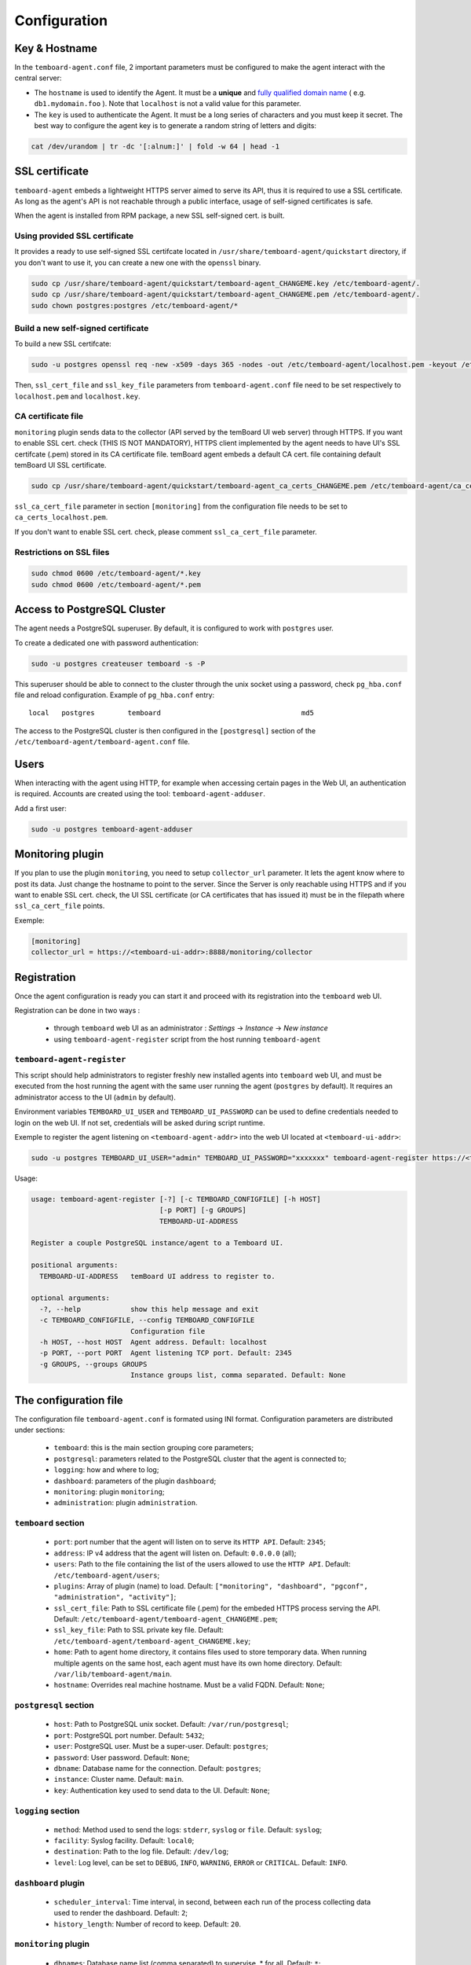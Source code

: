 .. _temboard-agent-configuration:

Configuration
=============

Key & Hostname
--------------

In the ``temboard-agent.conf`` file, 2 important parameters must be configured to make the agent interact with the central server:

* The ``hostname`` is used to identify the Agent. It must be a **unique** and
  `fully qualified domain name <https://en.wikipedia.org/wiki/Fully_qualified_domain_name>`_ ( e.g. ``db1.mydomain.foo`` ).
  Note that ``localhost`` is not a valid value for this parameter.

* The ``key`` is used to authenticate the Agent. It must be a long series of characters and you must keep it secret. The best
  way to configure the agent key is to generate a random string of letters and digits:

.. code-block:: bash

    cat /dev/urandom | tr -dc '[:alnum:]' | fold -w 64 | head -1


SSL certificate
---------------

``temboard-agent`` embeds a lightweight HTTPS server aimed to serve its API, thus it is required to use a SSL certificate. As long as the agent's API is not reachable through a public interface, usage of self-signed certificates is safe.

When the agent is installed from RPM package, a new SSL self-signed cert. is built.

Using provided SSL certificate
^^^^^^^^^^^^^^^^^^^^^^^^^^^^^^

It provides a ready to use self-signed SSL certifcate located in ``/usr/share/temboard-agent/quickstart`` directory, if you don't want to use it, you can create a new one with the ``openssl`` binary.


.. code-block:: bash

    sudo cp /usr/share/temboard-agent/quickstart/temboard-agent_CHANGEME.key /etc/temboard-agent/.
    sudo cp /usr/share/temboard-agent/quickstart/temboard-agent_CHANGEME.pem /etc/temboard-agent/.
    sudo chown postgres:postgres /etc/temboard-agent/*


Build a new self-signed certificate
^^^^^^^^^^^^^^^^^^^^^^^^^^^^^^^^^^^

To build a new SSL certifcate:

.. code-block:: bash

    sudo -u postgres openssl req -new -x509 -days 365 -nodes -out /etc/temboard-agent/localhost.pem -keyout /etc/temboard-agent/localhost.key

Then, ``ssl_cert_file`` and ``ssl_key_file`` parameters from ``temboard-agent.conf`` file need to be set respectively to ``localhost.pem`` and ``localhost.key``.

CA certificate file
^^^^^^^^^^^^^^^^^^^

``monitoring`` plugin sends data to the collector (API served by the temBoard UI web server) through HTTPS. If you want to enable SSL cert. check (THIS IS NOT MANDATORY), HTTPS client implemented by the agent needs to have UI's SSL certifcate (.pem) stored in its CA certificate file. temBoard agent embeds a default CA cert. file containing default temBoard UI SSL certificate.

.. code-block:: bash

    sudo cp /usr/share/temboard-agent/quickstart/temboard-agent_ca_certs_CHANGEME.pem /etc/temboard-agent/ca_certs_localhost.pem

``ssl_ca_cert_file`` parameter in section ``[monitoring]`` from the configuration file needs to be set to ``ca_certs_localhost.pem``.

If you don't want to enable SSL cert. check, please comment ``ssl_ca_cert_file`` parameter.

Restrictions on SSL files
^^^^^^^^^^^^^^^^^^^^^^^^^

.. code-block:: bash

    sudo chmod 0600 /etc/temboard-agent/*.key
    sudo chmod 0600 /etc/temboard-agent/*.pem

Access to PostgreSQL Cluster
----------------------------

The agent needs a PostgreSQL superuser. By default, it is configured to work with ``postgres`` user.

To create a dedicated one with password authentication:

.. code-block:: bash

    sudo -u postgres createuser temboard -s -P

This superuser should be able to connect to the cluster through the unix socket using a password, check ``pg_hba.conf`` file and reload configuration.
Example of ``pg_hba.conf`` entry: ::

    local   postgres        temboard                                  md5

The access to the PostgreSQL cluster is then configured in the ``[postgresql]`` section of the ``/etc/temboard-agent/temboard-agent.conf`` file.

Users
-----

When interacting with the agent using HTTP, for example when accessing certain pages in the Web UI, an authentication is required. Accounts are created using the tool: ``temboard-agent-adduser``.

Add a first user:

.. code-block:: bash

    sudo -u postgres temboard-agent-adduser

Monitoring plugin
-----------------

If you plan to use the plugin ``monitoring``, you need to setup ``collector_url`` parameter. It lets the agent know where to post its data.
Just change the hostname to point to the server. Since the Server is only reachable using HTTPS and if you want to enable SSL cert. check,
the UI SSL certificate (or CA certificates that has issued it) must be in the filepath where ``ssl_ca_cert_file`` points.

Exemple:

.. code-block:: ini

    [monitoring]
    collector_url = https://<temboard-ui-addr>:8888/monitoring/collector



Registration
------------

Once the agent configuration is ready you can start it and proceed with its registration into the ``temboard`` web UI.

Registration can be done in two ways :

  - through ``temboard`` web UI as an administrator : `Settings` -> `Instance` -> `New instance`
  - using ``temboard-agent-register`` script from the host running ``temboard-agent``


``temboard-agent-register``
^^^^^^^^^^^^^^^^^^^^^^^^^^^

This script should help administrators to register freshly new installed agents into ``temboard`` web UI, and must be executed from the host running the agent with the same user running the agent (``postgres`` by default). It requires an administrator access to the UI (``admin`` by default).

Environment variables ``TEMBOARD_UI_USER`` and ``TEMBOARD_UI_PASSWORD`` can be used to define credentials needed to login on the web UI. If not set, credentials will be asked during script runtime.

Exemple to register the agent listening on ``<temboard-agent-addr>`` into the web UI located at ``<temboard-ui-addr>``:

.. code-block:: bash

    sudo -u postgres TEMBOARD_UI_USER="admin" TEMBOARD_UI_PASSWORD="xxxxxxx" temboard-agent-register https://<temboard-ui-addr>:8888 -h <temboard-agent-addr> -g default


Usage:

.. code-block:: bash

    usage: temboard-agent-register [-?] [-c TEMBOARD_CONFIGFILE] [-h HOST]
                                   [-p PORT] [-g GROUPS]
                                   TEMBOARD-UI-ADDRESS

    Register a couple PostgreSQL instance/agent to a Temboard UI.

    positional arguments:
      TEMBOARD-UI-ADDRESS   temBoard UI address to register to.

    optional arguments:
      -?, --help            show this help message and exit
      -c TEMBOARD_CONFIGFILE, --config TEMBOARD_CONFIGFILE
                            Configuration file
      -h HOST, --host HOST  Agent address. Default: localhost
      -p PORT, --port PORT  Agent listening TCP port. Default: 2345
      -g GROUPS, --groups GROUPS
                            Instance groups list, comma separated. Default: None


The configuration file
----------------------


The configuration file ``temboard-agent.conf`` is formated using INI format. Configuration parameters are distributed under sections:

  - ``temboard``: this is the main section grouping core parameters;
  - ``postgresql``: parameters related to the PostgreSQL cluster that the agent is connected to;
  - ``logging``: how and where to log;
  - ``dashboard``: parameters of the plugin ``dashboard``;
  - ``monitoring``: plugin ``monitoring``;
  - ``administration``: plugin ``administration``.

``temboard`` section
^^^^^^^^^^^^^^^^^^^^

  - ``port``: port number that the agent will listen on to serve its ``HTTP API``. Default: ``2345``;
  - ``address``: IP v4 address that the agent will listen on. Default: ``0.0.0.0`` (all);
  - ``users``: Path to the file containing the list of the users allowed to use the ``HTTP API``. Default: ``/etc/temboard-agent/users``;
  - ``plugins``: Array of plugin (name) to load. Default: ``["monitoring", "dashboard", "pgconf", "administration", "activity"]``;
  - ``ssl_cert_file``: Path to SSL certificate file (.pem) for the embeded HTTPS process serving the API. Default: ``/etc/temboard-agent/temboard-agent_CHANGEME.pem``;
  - ``ssl_key_file``: Path to SSL private key file. Default: ``/etc/temboard-agent/temboard-agent_CHANGEME.key``;
  - ``home``: Path to agent home directory, it contains files used to store temporary data. When running multiple agents on the same host, each agent must have its own home directory. Default: ``/var/lib/temboard-agent/main``.
  - ``hostname``: Overrides real machine hostname. Must be a valid FQDN. Default: ``None``;

``postgresql`` section
^^^^^^^^^^^^^^^^^^^^^^

  - ``host``: Path to PostgreSQL unix socket. Default: ``/var/run/postgresql``;
  - ``port``: PostgreSQL port number. Default: ``5432``;
  - ``user``: PostgreSQL user. Must be a super-user. Default: ``postgres``;
  - ``password``: User password. Default: ``None``;
  - ``dbname``: Database name for the connection. Default: ``postgres``;
  - ``instance``: Cluster name. Default: ``main``.
  - ``key``: Authentication key used to send data to the UI. Default: ``None``;

``logging`` section
^^^^^^^^^^^^^^^^^^^

  - ``method``: Method used to send the logs: ``stderr``, ``syslog`` or ``file``. Default: ``syslog``;
  - ``facility``: Syslog facility. Default: ``local0``;
  - ``destination``: Path to the log file. Default: ``/dev/log``;
  - ``level``: Log level, can be set to ``DEBUG``, ``INFO``, ``WARNING``, ``ERROR`` or ``CRITICAL``. Default: ``INFO``.

``dashboard`` plugin
^^^^^^^^^^^^^^^^^^^^

  - ``scheduler_interval``: Time interval, in second, between each run of the process collecting data used to render the dashboard. Default: ``2``;
  - ``history_length``: Number of record to keep. Default: ``20``.

``monitoring`` plugin
^^^^^^^^^^^^^^^^^^^^^

  - ``dbnames``: Database name list (comma separated) to supervise. * for all. Default: ``*``;
  - ``collector_url``: Collector URL. Default: ``None``;
  - ``probes``: List of probes to run (comma separated). * for all. Default: ``*``;
  - ``scheduler_interval``: Interval, in second, between each run of the process executing the probes. Default: ``60``;
  - ``ssl_ca_cert_file``: File where to store collector's SSL certificate. Default: ``None``.

``administration`` plugin
^^^^^^^^^^^^^^^^^^^^^^^^^

  - ``pg_ctl``: External command used to start/stop PostgreSQL. Default: ``None``.
